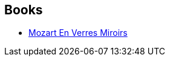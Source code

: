 :jbake-type: post
:jbake-status: published
:jbake-title: John Shirley
:jbake-tags: author
:jbake-date: 2004-01-16
:jbake-depth: ../../
:jbake-uri: goodreads/authors/61958.adoc
:jbake-bigImage: https://images.gr-assets.com/authors/1206507607p5/61958.jpg
:jbake-source: https://www.goodreads.com/author/show/61958
:jbake-style: goodreads goodreads-author no-index

## Books
* link:../books/9782207504512.html[Mozart En Verres Miroirs]